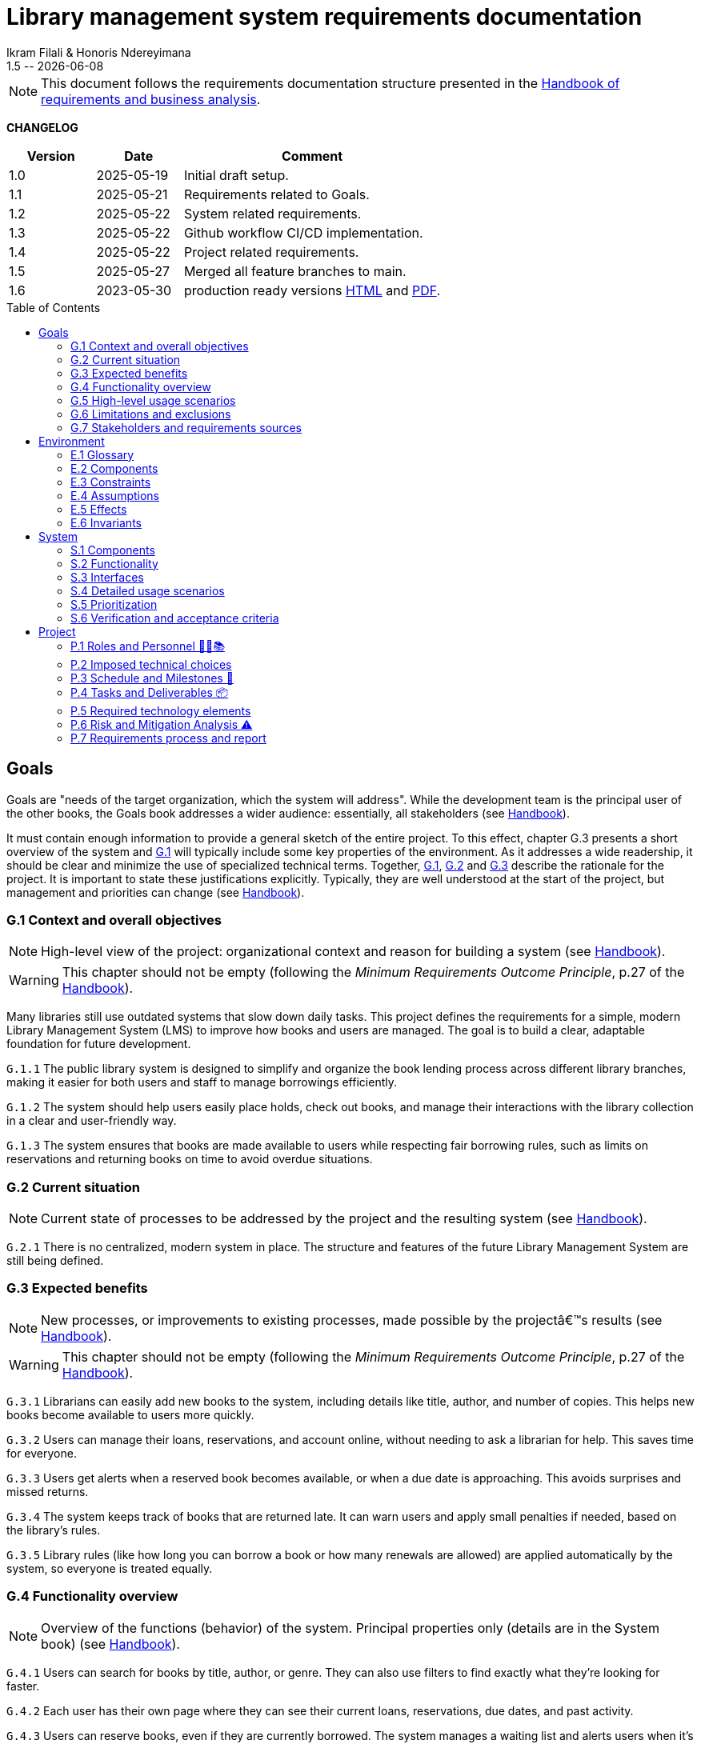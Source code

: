 :title: Library management system requirements documentation
:project: Library management system
:version: 1.5
:author: Ikram Filali & Honoris Ndereyimana
:organization: University of Toulouse Jean Jaurès, M2 ICE-LD
:icons: font
:toc: macro
//--------------------------- PDF version
:doctype: book
//:title-page-background-image: image::pegs.svg[pdfwidth=60%,align=center]
// :title-logo-image: image::pegs.svg[top=1%, align=left, pdfwidth=2.5in]
//:back-cover-image: image::pegs.svg[pdfwidth=160%,align=center]
:method: pass:[<b>PEGS</b>]
ifdef::pdf-backend[]
:method: PEGS
endif::[]

= {title} 
{author} 
{version} -- {localdate}

//--------------------------- Glossary & Definitions
// URLS
:hb-url: https://se.inf.ethz.ch/requirements/
:companionURL: https://formalrequirements.github.io/companionRequirements
:HandbookPDF: https://link.springer.com/content/pdf/10.1007/978-3-031-06739-6.pdf
:companionGit: https://github.com/FormalRequirements/requirements-handbook
:handbook: link:{hb-url}[Handbook]
:emptysec: icon:warning[] Nothing available at this point.

// ICONS
:check: icon:check-circle[]
:nocheck: icon:times-circle[]
:missing: icon:bug[]
// GLOSSARY ENTRIES
:Book: <<Book, Book>>
:Catalog:  <<Catalog, Catalog>>
// PERSONS ENTRIES
:Ikram: https://github.com/ikram-filali[Ikram]
:Honoris: https://github.com/nhonorisg[Honoris]

[NOTE]
====
This document follows the requirements documentation structure presented in the {HandbookPDF}[Handbook of requirements and business analysis].
====

*CHANGELOG*

//----------------------------------------------
[cols="1,1,3",,options="header"]
|===
| Version | Date | Comment 
//----------------------------------------------
| 1.0 | 2025-05-19 | Initial draft setup.
| 1.1 | 2025-05-21 | Requirements related to Goals. 
| 1.2 | 2025-05-22 | System related requirements.
| 1.3 | 2025-05-22 | Github workflow CI/CD implementation.
| 1.4 | 2025-05-22 | Project related requirements. 
| 1.5 | 2025-05-27 | Merged all feature branches to main.
| 1.6 | 2023-05-30 | production ready versions https://tinyurl.com/ave2utmy[HTML] and https://tinyurl.com/yf5zmjec[PDF].
//| _{version}_ | _{localdate}_ | _Current PDF version, by {jmb}_
|=== 
//----------------------------------------------

toc::[] 

//------------------------------------
// GOALS book
//
// Template for requirement:
//---- Requirement
//[[gx-keyword]] 
//`{counter:gx}`
// Requirement

// {missing} [Corresponding Artifact]
//---- 
//------------------------------------

== Goals

//[NOTE]
//====
Goals are "needs of the target organization, which the system will address". 
While the development team is the principal user of the other books, the Goals book addresses a wider audience: essentially, all stakeholders (see {Handbook}).

It must contain enough information to provide a general sketch of the entire project. 
To this effect, chapter G.3 presents a short overview of the system and <<G1,G.1>> will typically include some key properties of the environment. 
As it addresses a wide readership, it should be clear and minimize the use of specialized technical terms. 
Together, <<G1,G.1>>, <<G2,G.2>> and <<G3,G.3>> describe the rationale for the project. 
It is important to state these justifications explicitly. 
Typically, they are well understood at the start of the project, but management and priorities can change  (see {Handbook}).
//====

[[G1]]
=== G.1 Context and overall objectives

NOTE: High-level view of the project: organizational context and reason for building a system (see {Handbook}).

WARNING: This chapter should not be empty (following the _Minimum Requirements Outcome Principle_, p.27 of the {handbook}).

Many libraries still use outdated systems that slow down daily tasks. This project defines the requirements for a simple, modern Library Management System (LMS) to improve how books and users are managed.
The goal is to build a clear, adaptable foundation for future development.

//---- Requirement
[[g1-exp1]]
`G.1.{counter:g1}`
The public library system is designed to simplify and organize the book lending process across different library branches, making it easier for both users and staff to manage borrowings efficiently.
//---- 

//---- Requirement
[[g1-exp2]]
`G.1.{counter:g1}`
The system should help users easily place holds, check out books, and manage their interactions with the library collection in a clear and user-friendly way.
//---- 

//---- Requirement
[[g1-exp3]]
`G.1.{counter:g1}`
The system ensures that books are made available to users while respecting fair borrowing rules, such as limits on reservations and returning books on time to avoid overdue situations.
//---- 

[[G2]]
=== G.2 Current situation

NOTE: Current state of processes to be addressed by the project and the resulting system (see {Handbook}).

[[g2-exp1]]
`G.2.{counter:g2}`
There is no centralized, modern system in place. The structure and features of the future Library Management System are still being defined.


//Example of To Be Done action:

//---- TBD: To Be Determined
//.TBD
//[%collapsible]
//====
//Author:: {Honoris} & {Ikram}
//Date:: 2025-05-19 
// Deadline:: 2023-12-24
// Importance:: serious
//show-stopper / serious / desirable
//Needs:: 
//- [ ] stakeholders to ask
//- [ ] documentation to consider
// - [x] management decision (by {jmb})
//====

[[G3]]
=== G.3 Expected benefits 

NOTE: New processes, or improvements to existing processes, made possible by the projectâ€™s results (see {Handbook}).

WARNING: This chapter should not be empty (following the _Minimum Requirements Outcome Principle_, p.27 of the {handbook}).

[[g3-exp1]]
`G.3.{counter:g3}`
Librarians can easily add new books to the system, including details like title, author, and number of copies. This helps new books become available to users more quickly.

[[g3-exp2]]
`G.3.{counter:g3}`
Users can manage their loans, reservations, and account online, without needing to ask a librarian for help. This saves time for everyone.


[[g3-exp3]]
`G.3.{counter:g3}`
Users get alerts when a reserved book becomes available, or when a due date is approaching. This avoids surprises and missed returns.

[[g3-exp4]]
`G.3.{counter:g3}`
The system keeps track of books that are returned late. It can warn users and apply small penalties if needed, based on the library’s rules.

[[g3-exp5]]
`G.3.{counter:g3}`
Library rules (like how long you can borrow a book or how many renewals are allowed) are applied automatically by the system, so everyone is treated equally.




=== G.4 Functionality overview

NOTE: Overview of the functions (behavior) of the system. Principal properties only (details are in the System book) (see {Handbook}).

[[g4-exp1]]
`G.4.{counter:g4}`
Users can search for books by title, author, or genre. They can also use filters to find exactly what they’re looking for faster.

[[g4-exp2]]
`G.4.{counter:g4}`
Each user has their own page where they can see their current loans, reservations, due dates, and past activity.

[[g4-exp3]]
`G.4.{counter:g4}`
Users can reserve books, even if they are currently borrowed. The system manages a waiting list and alerts users when it’s their turn.

[[g4-exp4]]
`G.4.{counter:g4}`
Users can renew their loans if no one else is waiting for the book.

[[g4-exp5]]
`G.4.{counter:g4}`
Librarians can manage the catalog, add or remove books, monitor usage, and apply changes to rules or policies through a dedicated interface.

[[g4-exp6]]
`G.4.{counter:g4}`
The system sends reminders before a book is due. If the return is late, it can apply the appropriate rules automatically.

[[g4-exp7]]
`G.4.{counter:g4}`
The system knows where each copy of a book is (borrowed, reserved, or on the shelf).


=== G.5 High-level usage scenarios 

NOTE: Fundamental usage paths through the system (see {Handbook}).

[[g5-exp1]]
`G.5.{counter:g5}`
Encourage More Visitors

[[g5-exp2]]
`G.5.{counter:g5}`
Help Students Find What They Need

[[g5-exp3]]
`G.5.{counter:g5}`
Smooth Experience for Regular Users

[[g5-exp4]]
`G.5.{counter:g5}`
Better Book Circulation





=== G.6 Limitations and exclusions 

NOTE: Aspects that the system need not address (see {Handbook}).

[[g6-exp1]]
`G.6.{counter:g6}`
The system will not handle digital content such as e-books, remote file access, or integration with online academic libraries. It is also not meant to support payments, subscriptions, or any kind of financial transaction.

[[g6-exp2]]
`G.6.{counter:g6}`
Physical logistics like book shelving, RFID tracking, or managing multiple library branches are not part of this system. 

=== G.7 Stakeholders and requirements sources

NOTE: Groups of people who can affect the project or be affected by it, and other places to consider for information about the project and system (see {Handbook}).

WARNING: This chapter should not be empty (following the _Minimum Requirements Outcome Principle_, p.27 of the {handbook}).

[[g7-exp1]]
`G.7.{counter:g7}`
**Key Stakeholders**
The main people concerned by the system are:

    - **Library users**, who borrow and reserve books. Their needs include a simple interface, clear due dates, and notifications.
    - **Librarians**, who manage the catalog, loans, and user accounts. They need efficient tools to save time on daily tasks.
    - **Library Administrators** : They are responsible for setting the library rules and monitoring operations. Their needs guided the design of system configuration features and reporting functions.


[[g7-exp2]]
`G.7.{counter:g7}`
To define the system’s needs, we are relying on:

- Real-life usage of library systems we know or have observed.
- Feedback from students and staff who use university libraries.
- Documentation and templates from https://requirements.university to ensure alignment with PEGS methodology.

//------------------------------------
// ENVIRONMENT book
//
// Template for requirement:
//[[ex-keyword]] 
//`{counter:environment}`
// Requirement

// {missing} [Corresponding Artifact]
//------------------------------------
== Environment

NOTE: The Environment book describes the application domain and external context, physical or virtual (or a mix), in which the system will operate (see {Handbook}).

=== E.1 Glossary

NOTE: Clear and precise definitions of all the vocabulary specific to the application domain, including technical terms, words from ordinary language used in a special meaning, and acronyms (see {Handbook}).

WARNING: This chapter should not be empty (following the Glossary Principle_, p.27 of the {handbook}).

Example of terms definition.

[[e1-terms]]
==== `E.1.{counter:e1}` Terms

[[Book]]
{Book}:: Copy of a book with a copy number and an availability status.

[[Catalog]]
{Catalog}:: List of library <<Book,books>> and their instance availability.

=== E.2 Components

NOTE: List of elements of the environment that may affect or be affected by the system and project. Includes other systems to which the system must be interfaced (see {Handbook}).

[[e2-exp1]]
`E.2.{counter:e2}`
**Physical Library Branches**  
Geographically separate locations where books are stored and borrowed. Each maintains its own copy inventory.

[[e2-exp2]]
`E.2.{counter:e2}`
**Library Users (Patrons)**  
Individuals registered to borrow materials. Have borrowing limits based on membership type.

=== E.3 Constraints

NOTE: Obligations and limits imposed on the project and system by the environment (see {Handbook}).

WARNING: This chapter should not be empty (following the _Minimum Requirements Outcome Principle_, p.27 of the {handbook}).

[[e3-exp1]]
`E.3.{counter:e3}`
A single physical book copy can only be borrowed by one patron at a time.

[[e3-exp2]]
`E.3.{counter:e3}`
Patrons may not borrow new books if they have overdue items or reached their borrowing limit.

=== E.4 Assumptions

NOTE: Properties of the environment that may be assumed, with the goal of facilitating the project and simplifying the system (see {Handbook}).

[[e4-exp1]]
`E.4.{counter:e4}`
Each book copy has a physically scannable identifier (barcode/RFID)

=== E.5 Effects

NOTE: Elements and properties of the environment that the system will affect (see {Handbook}).

[[e5-exp1]]
`E.5.{counter:e5}`
Reduce manual record-keeping by librarians for loans/returns

=== E.6 Invariants

NOTE: Properties of the environment that the systemâ€™s operation must preserve (see {Handbook}).

[[e6-exp1]]
`E.6.{counter:e6}`
Total copies = Available copies + Borrowed copies + Reserved copies

//------------------------------------
// SYSTEM book
//
// Template for requirement:
//---- Requirement
//[[sx-keyword]] 
//`{counter:sx}`
// Requirement

// {missing} [Corresponding Artifact]
//---- 
//------------------------------------

== System

NOTE: The System book refines the Goal one by focusing on more detailed requirements about the system under development, mainly its constituents, behaviors and properties.

=== S.1 Components

NOTE: Overall structure expressed by the list of major software and, if applicable, hardware parts (see {Handbook}).

WARNING: This chapter should not be empty (following the _Minimum Requirements Outcome Principle_, p.27 of the {handbook}).

[[s1-exp1]]
`S.1.{counter:s1}`
**User Interface : **
The web-based interface used by librarians and users. It includes the home page, search bar, user dashboard, and admin panel. It allows interaction with the system in a simple and intuitive way.

[[s1-exp2]]
`S.1.{counter:s1}`
**Catalog Management Module : **
Handles the storage and organization of all books and media in the library. It supports searching, filtering, and classification by metadata (title, author, genre, status).

[[s1-exp3]]
`S.1.{counter:s1}`
**Loan and Reservation Module : **
Manages borrowing, returns, renewals, and reservations. It also applies rules (loan duration, renew limits) based on the user type and book status.

[[s1-exp4]]
`S.1.{counter:s1}`
**User Management Module : **
Stores user information and login credentials. It tracks their current loans, reservation history, and late returns. It also enforces borrowing restrictions if needed.

[[s1-exp5]]
`S.1.{counter:s1}`
**Notification System : **
Sends alerts to users about book availability, due dates, or overdue books via email or dashboard messages.

[[s1-exp6]]
`S.1.{counter:s1}`
**Database : **
Stores all data about users, books, reservations, and system configuration. Ensures consistency and quick access for all modules.

[[s1-exp7]]
`S.1.{counter:s1}`
**Admin Tools : **
Used by library staff to configure system rules, add new books, view reports, and manage the entire system efficiently.

[[s1-exp8]]
`S.1.{counter:s1}`
**Authentication System : **
Manages login and role-based access (user vs librarian). Can later be connected to an existing university identity provider.

=== S.2 Functionality

NOTE: One section, S.2.n, for each of the components identified in S.1, describing the corresponding behaviors (functional and non-functional properties; see {Handbook}).

WARNING: This chapter should not be empty (following the _Minimum Requirements Outcome Principle_, p.27 of the {handbook}).

[[s2-ui]]
`S.2.{counter:s2}` 
**User Interface**

The UI allows users and librarians to interact with the system. It should be simple, responsive, and accessible. Key behaviors include:

- Displaying available books with filters and search tools.
- Showing personalized dashboards (loans, reservations, alerts).
- Ensuring consistent display across devices and browsers.
- Guiding the user clearly through the reservation or return process.

[[s2-catalog]]
`S.2.{counter:s2}`
**Catalog Management Module**

This module:

- Stores all book metadata (title, author, ISBN, status, etc.).
- Allows librarians to add, modify or delete books.
- Supports fast and flexible search (by title, author, genre).
- Updates availability in real-time when books are borrowed or returned.

Non-functional: Must respond to search queries in under 1 second for a database of 10,000+ entries.

[[s2-loans]]
`S.2.{counter:s2}`
**Loan and Reservation Module**

This module manages the entire lifecycle of a book transaction:

- Allows users to borrow books if available and within their loan limits.
- Lets users reserve a book already borrowed.
- Applies rules like loan duration or number of renewals.
- Cancels reservations if not picked up on time.

Non-functional: Ensures no double booking of the same book copy.

[[s2-users]]
`S.2.{counter:s2}`
**User Management Module**

This module:

- Handles user registration, login, and roles.
- Keeps a history of user activity (reservations, loans, penalties).
- Enforces borrowing limitations.

Non-functional: Protects user data according to GDPR principles.

[[s2-notifs]]
`S.2.{counter:s2}`
**Notification System**

This module:

- Sends automatic alerts before due dates.
- Notifies users when a reserved book is available or a loan is late.
- Allows users to manage their notification preferences (e.g., email only).

Non-functional: Ensures delivery within 5 minutes of event trigger.

[[s2-db]]
`S.2.{counter:s2}`
**Database**

The database:

- Stores all persistent data (books, users, transactions).
- Is structured to allow fast queries and scalability.
- Supports regular backups and protects against data corruption.

Non-functional: Database must support 99.9% uptime and backup every 24h.

[[s2-admin]]
`S.2.{counter:s2}`
**Admin Tools**

This module:

- Provides staff with access to advanced tools for managing users, books, and policies.
- Generates statistics and reports (most borrowed books, late returns).
- Lets staff configure system behavior (loan limits, penalties).

Non-functional: Interface should be intuitive and require no technical knowledge.

[[s2-auth]]
`S.2.{counter:s2}`
**Authentication System**

This system:

- Differentiates between users and librarians with role-based access.
- Verifies credentials securely.
- Can later integrate with a central identity provider (e.g., university SSO).

Non-functional: Must comply with best practices for password encryption and access control.


=== S.3 Interfaces

NOTE: How the system makes the functionality of S.2 available to the rest of the world, particularly user interfaces and program interfaces (APIs) (see {Handbook}).

[[s3-ui]]
`S.3.{counter:s3}`
**Graphical User Interface (GUI)**

At this stage, all interactions with the system are performed through a web-based user interface. This interface is designed to be:

- Accessible via standard web browsers.
- Divided into sections based on user roles (user vs. librarian).
- Responsive and easy to use, even for non-technical users.

The interface provides access to all key functionalities described in S.2: catalog search, reservations, account management, and administration.

[[s3-api]]
`S.3.{counter:s3}`
**Future API Integration (Planned)**

Although no programmatic interface (API) is available in the current version, future development may include:

- A REST API for integration with external systems (e.g., university portals).
- Endpoints for retrieving book data, user status, or system statistics.

These additions would support automation, mobile applications, or third-party services.


=== S.4 Detailed usage scenarios

NOTE: Examples of interaction between the environment (or human users) and the system: use cases, user stories (see {Handbook}).

[[s4-scenario1]]
`S.4.{counter:s4}`
**User Story: Reserving a Book**

As a student, I want to search for a book and reserve it online, so I can pick it up as soon as it becomes available.

→ The system shows the current status of the book.

→ If the book is borrowed, the system adds me to the reservation queue.

→ I receive an email notification when it’s my turn to pick up the book.

[[s4-scenario2]]
`S.4.{counter:s4}`
**User Story: Managing a Late Return**

As a librarian, I want the system to automatically detect late returns and apply the corresponding rules, so I don’t have to check each user manually.

→ The system flags the loan as overdue when the due date has passed.  

→ The user receives an automatic reminder and warning by email.  

→ If the book is still not returned, the system applies the penalty.

→ I can review and override the penalty if needed through the admin panel.


[[s4-scenario3]]
`S.4.{counter:s4}`
**User Story: Managing My Account**

As a regular user, I want to log in to my personal dashboard to check which books I’ve borrowed, when they are due, and if I can renew them.

→ I access my dashboard after logging in.

→ I see a list of current loans with due dates.

→ I click on a book to renew it, if allowed.

[[s4-scenario4]]
`S.4.{counter:s4}`
**User Story: Adding a New Book**

As a librarian, I want to add a new book to the catalog with all its details, so it can be borrowed by users.

→ I access the admin panel.

→ I fill in the book information (title, author, copies, status).

→ The book appears in the public catalog immediately.

[[s4-scenario5]]
`S.4.{counter:s4}`
**User Story: Checking Availability Before Visiting**

As a visitor, I want to check online if a book is available in the library, so I don’t waste time coming for nothing.

→ I search the book by title on the public site.

→ I see that it’s available and on which shelf.

→ I go to the library to borrow it.


=== S.5 Prioritization

NOTE: Classification of the behaviors, interfaces and scenarios (S.2, S.3 and S.4) by their degree of criticality (see {Handbook}).

[cols="1,1,1"]
|===
|Element | Description | Priority

|S.2.1 – User Interface
|Main access point for users and librarians. Needed for all interactions.
|Critical

|S.2.2 – Catalog Management Module
|Core of the system: handles book data and availability.
|Critical

|S.2.3 – Loan and Reservation Module
|Manages borrowing and reservations. Central to system usage.
|Critical

|S.2.4 – User Management Module
|Stores and controls user access and rights.
|Important

|S.2.5 – Notification System
|Improves user experience but can be delayed or simplified in MVP.
|Optional

|S.2.6 – Database
|Ensures persistent and consistent storage of data.
|Critical

|S.2.7 – Admin Tools
|Support daily operations of the librarians.
|Important

|S.2.8 – Authentication System
|Protects system access, especially for sensitive librarian functions.
|Critical

|S.3.1 – Graphical User Interface
|Essential for using the system.
|Critical

|S.3.2 – Future API Integration
|Not required in the first version but useful later.
|Optional

|S.4.1 – Reserving a Book
|Core use case for users.
|Critical

|S.4.2 – Managing a Late Return
|Important for enforcing library rules.
|Important

|S.4.3 – Managing My Account
|Useful for user autonomy.
|Important

|S.4.4 – Adding a New Book
|Necessary for catalog updates.
|Critical

|S.4.5 – Checking Availability Before Visiting
|Improves experience but not strictly required.
|Optional
|===


=== S.6 Verification and acceptance criteria

NOTE: Specification of the conditions under which an implementation will be deemed satisfactory (see {Handbook}).

[[s6-exp1]]
`S.6.{counter:s6}`
**Acceptance Test 1 - Loan Enforcement**  
System must prevent checkout when:

    a) Patron has 5+ active loans.
    b) Patron has overdue items.
    c) Book copy is already checked out.

//------------------------------------
// PROJECT book
//
// Template for requirement:
//[[ex-keyword]] 
//`{counter:project}`
// Requirement

// {missing} [Corresponding Artifact]
//------------------------------------
== Project

NOTE: The Project book describes all the constraints and expectations not about the system itself, but about how to develop and produce it.

=== P.1 Roles and Personnel 🧑‍💼📚

Main responsibilities and required qualifications for the project team.

[[p1-pm]]
`P.1.{counter:p1}`
**Project Manager**  
Oversees the planning and progress of the project. Ensures deadlines are met and communication flows between team members. Should have skills in coordination, scheduling, and basic knowledge of library processes.

[[p1-ba]]
`P.1.{counter:p1}`
**Requirements Analyst**  

Collects and structures requirements based on input from librarians, users, and institutional goals. Needs strong communication, analytical thinking, and basic understanding of library workflows.

[[p1-ux]]
`P.1.{counter:p1}`
**UX/UI Designer**  

Designs interfaces that are intuitive for users and staff. Must understand accessibility, responsive design, and typical behaviors of library users.

[[p1-dev]]
`P.1.{counter:p1}`
**Full-Stack Developer**  

Implements the system’s functionalities across front-end and back-end. Requires skills in web development, database management, and integration of user-facing features with core logic.

[[p1-devops]]
`P.1.{counter:p1}`
**DevOps Engineer**  

Sets up and maintains the infrastructure, automates deployment workflows, and ensures that changes can be integrated and delivered continuously. Should be skilled in cloud services, container technologies, and CI/CD tools.

[[p1-libconsult]]
`P.1.{counter:p1}`
**Librarian Consultant**  

Provides domain knowledge: lending rules, cataloging standards, and user needs. Helps validate whether the system aligns with real library practices. Ideally someone with hands-on library experience.


[[p1-writer]]
`P.1.{counter:p1}`
**Requirements Editor / Technical Writer**

Maintains the AsciiDoc documents, ensures clarity and coherence, and prepares the final export to PDF. Requires writing skills and basic familiarity with version control systems like Git.



=== P.2 Imposed technical choices

NOTE: Any a priori choices binding the project to specific tools, hardware, languages or other technical parameters (see {Handbook}).


The project is bound to specific technologies and design principles that will guide the development of the Library Management System (LMS).

[[p2-exp1]]
`P.2.{counter:p2}`
**Java 17 : **  
Chosen as the primary programming language for back-end development due to its robustness, strong typing, and ecosystem support.

[[p2-exp2]]
`P.2.{counter:p2}`
**Spring Boot : **  
Main framework for building the application. It simplifies the creation of REST APIs, integrates well with databases, and supports dependency injection out of the box.

[[p2-exp3]]
`P.2.{counter:p2}`
**PostgreSQL : **  
Relational database system used to store data about users, books, loans, and reservations. Offers strong ACID compliance and is open source.

[[p2-exp4]]
`P.2.{counter:p2}`
**Docker : **  
Used to containerize the application for easier deployment and environment consistency across development, testing, and production.

[[p2-exp5]]
`P.2.{counter:p2}`
**React.js : **  
Front-end library chosen to develop a responsive and user-friendly web interface for both users and librarians.

[[p2-exp6]]
`P.2.{counter:p2}`
**Maven : **  
Build and dependency management tool for compiling, testing, and packaging the Java backend.

[[p2-exp7]]
`P.2.{counter:p2}`
**JUnit 5 and Mockito : **  
Used for unit and integration testing of backend services to ensure reliability and test coverage.

[[p2-exp9]]
`P.2.{counter:p2}`
**RESTful APIs : **  
All communication between front-end and back-end is based on REST principles for simplicity and interoperability.

[[p2-exp10]]
`P.2.{counter:p2}`
**Git + GitHub : **  
Used for version control and collaboration. All code is stored and managed through GitHub with branching strategies and CI pipelines.

=== P.3 Schedule and Milestones 📅

NOTE: List of tasks to be carried out and their scheduling (see {Handbook}).

WARNING: This chapter should not be empty (following the _Minimum Requirements Outcome Principle_, p.27 of the {handbook}).

This section outlines the major phases and expected milestones for the development of the Library Management System (LMS). Each milestone marks the delivery of a significant feature or stage of the project.

[cols="1,3,1"]
|===
| Milestone ID | Description | Target Date

| M1
| **Project Setup**  
Initialize Git repository, define technical stack (Java, Spring Boot, React, PostgreSQL), configure Docker, and prepare project documentation.
| Week 1

| M2
| **Domain Modeling and Architecture Design**  
Design the system's core domain model using DDD and define high-level architecture (Hexagonal + REST APIs). Create database schema and component structure.
| Week 2

| M3
| **User & Authentication Module**  
Implement user registration, login, roles (user/librarian), and basic access control with JWT or session management.
| Week 3

| M4
| **Catalog Management**  
Implement book catalog: CRUD for books, metadata management, search and filtering capabilities.
| Week 5

| M5
| **Loan & Reservation System**  
Develop features to allow book borrowing, returning, reservation queues, overdue handling, and validation rules.
| Week 7

| M6
| **Notification System**  
Set up email and in-app notifications for due dates, reservation availability, and late return warnings.
| Week 8

| M7
| **Librarian Admin Dashboard**  
Create an admin panel for librarians to manage books, users, and lending policies.
| Week 9

| M8
| **Front-end Integration**  
Develop and connect React-based UI with all back-end endpoints. Ensure responsiveness and role-based views.
| Week 10

| M9
| **Testing & QA**  
Conduct unit, integration, and UI testing (JUnit, Mockito, Cypress). Run performance and usability tests.
| Week 11

| M10
| **Final Deployment & Documentation**  
Deploy application using Docker. Deliver user manual, API documentation, and technical report.
| Week 12
|===

=== P.4 Tasks and Deliverables 📦

NOTE: Details of individual tasks listed under P.3 and their expected outcomes (see {Handbook}).

WARNING: This chapter should not be empty (following the _Minimum Requirements Outcome Principle_, p.27 of the {handbook}).

This section details the main tasks associated with each milestone from the project schedule and the corresponding deliverables.

[cols="1,3,2"]
|===
| Task ID | Description | Deliverable

| T1.1
| Set up GitHub repository, initialize folder structure, add README and project license.
| Repository initialized with documentation baseline.

| T1.2
| Define the technical stack and tools (Java, Spring Boot, PostgreSQL, React, Docker, GitHub Actions).
| Technical stack document in `/docs/`.

| T2.1
| Model domain entities (User, Book, Loan, Reservation) using DDD principles.
| UML class diagram + Entity definitions in code.

| T2.2
| Design the system architecture (Hexagonal + REST + PostgreSQL + CI).
| Architecture overview document (`architecture.adoc`).

| T3.1
| Implement user registration, authentication, and role-based access (JWT or sessions).
| Working API for login/signup + user DB schema.

| T4.1
| Develop book catalog CRUD (create, read, update, delete).
| REST endpoints for books + integration tests.

| T4.2
| Implement search and filter functionality.
| Search API + basic UI component for catalog.

| T5.1
| Implement book borrowing and return workflow.
| Loan controller, rules engine, unit tests.

| T5.2
| Manage reservations with FIFO queue and expiration logic.
| Reservation service + edge-case tests.

| T6.1
| Add email notification service (due dates, reservations).
| Mailer module + mock email tests.

| T7.1
| Build admin dashboard with views for managing users and books.
| React UI pages for librarians + role restrictions.

| T8.1
| Connect React front-end to backend APIs using Axios or Fetch.
| Front-end forms and data rendering working for MVP.

| T9.1
| Write and run JUnit and Mockito tests for backend.
| Test coverage report (>80%) + CI status badge.

| T9.2
| Perform manual and automated UI tests (e.g., Cypress).
| Usability test report + bug list (if any).

| T10.1
| Containerize application with Docker Compose (backend + frontend + DB).
| `docker-compose.yml` + deployment instructions.

| T10.2
| Write user guide, API documentation, and installation manual.
| `/docs/` folder with complete documentation in AsciiDoc or Markdown.
|===

=== P.5 Required technology elements

NOTE: External systems, hardware and software, expected to be necessary for building the system (see {Handbook}).

[[p5-exp1]]
`P.5.{counter:p5}`
**Barcode Scanners**  
Hardware for quick book copy identification during check-in/check-out

=== P.6 Risk and Mitigation Analysis ⚠️

NOTE: Potential obstacles to meeting the schedule of P.4, and measures for adapting the plan if they do arise (see {Handbook}).

This section identifies potential risks that may affect the successful completion of the project, particularly with respect to the tasks and milestones in P.4, along with mitigation strategies.

[cols="1,2,2"]
|===
| Risk | Description | Mitigation Strategy

| **R1 – Technical Complexity**
| Integrating multiple technologies (Spring, React, PostgreSQL, Docker) may cause unexpected bugs or delays.
| Begin with a small proof of concept for each component. Plan extra buffer time in early sprints.

| **R2 – Lack of familiarity with tools**
| Team members may lack experience with some parts of the stack.
| Allocate time for guided onboarding, tutorials, and pair programming during the first two weeks.

| **R3 – Feature creep**
| New feature ideas might be added mid-project, risking delay or scope loss.
| Stick to a defined MVP. Any additional features are moved to a backlog for post-M10 consideration.

| **R4 – Insufficient test coverage**
| Lack of automated tests could lead to regressions and unstable releases.
| Define test tasks per milestone (P.4) and enforce CI checks on every commit.

| **R5 – Incomplete requirements**
| Some functional details might be misunderstood or missing at implementation time.
| Validate requirements early with librarian feedback. Update documentation iteratively.

| **R6 – Integration delays**
| Back-end and front-end teams might fall out of sync during API integration.
| Use API contracts (e.g., Swagger/OpenAPI) and mock servers to allow parallel development.

| **R7 – Team availability or dropout**
| Team members may become unavailable due to personal or academic reasons.
| Distribute knowledge and responsibilities. Maintain clear documentation to ease handovers.

| **R8 – Deployment issues**
| Errors may arise during deployment or Docker configuration.
| Test deployments regularly in staging environment using GitHub Actions.
|===


=== P.7 Requirements process and report

NOTE: Initially, description of what the requirements process will be; later, report on its steps (see {Handbook}).

[[p7-exp1]]
`P.7.{counter:p7}`
**Process Steps:**

    1. Stakeholder interviews with librarians
    2. Observation of current manual processes


